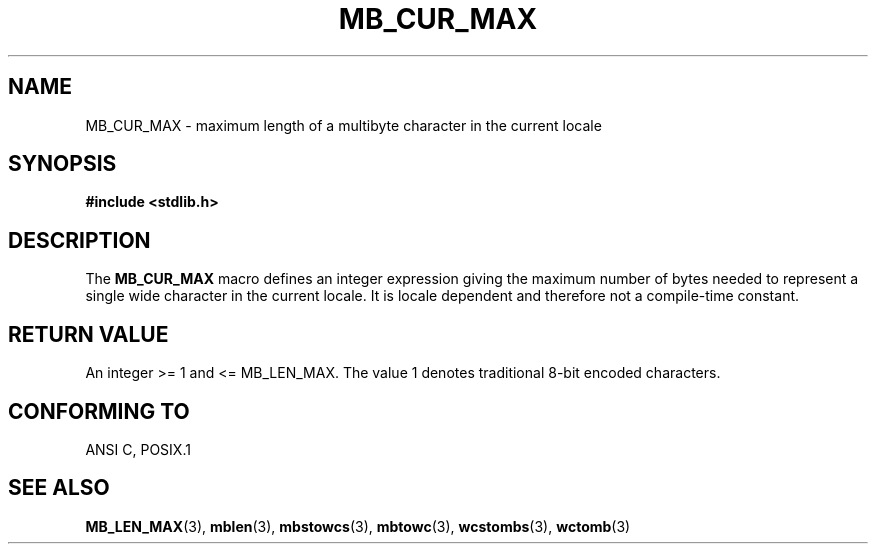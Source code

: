 .\" Copyright (c) Bruno Haible <haible@clisp.cons.org>
.\"
.\" This is free documentation; you can redistribute it and/or
.\" modify it under the terms of the GNU General Public License as
.\" published by the Free Software Foundation; either version 2 of
.\" the License, or (at your option) any later version.
.\"
.\" References consulted:
.\"   GNU glibc-2 source code and manual
.\"   Dinkumware C library reference http://www.dinkumware.com/
.\"   OpenGroup's Single Unix specification http://www.UNIX-systems.org/online.html
.\"
.\" Modified, aeb, 990824
.\"
.TH MB_CUR_MAX 3 1999-07-04 "Linux" "Linux Programmer's Manual"
.SH NAME
MB_CUR_MAX \- maximum length of a multibyte character in the current locale
.SH SYNOPSIS
.nf
.B #include <stdlib.h>
.fi
.SH DESCRIPTION
The
.B MB_CUR_MAX
macro defines an integer expression giving
the maximum number of bytes needed to represent a single
wide character in the current locale.
It is locale dependent and therefore not a compile-time constant.
.SH "RETURN VALUE"
An integer >= 1 and <= MB_LEN_MAX.
The value 1 denotes traditional 8-bit encoded characters.
.SH "CONFORMING TO"
ANSI C, POSIX.1
.SH "SEE ALSO"
.BR MB_LEN_MAX (3),
.BR mblen (3),
.BR mbstowcs (3),
.BR mbtowc (3),
.BR wcstombs (3),
.BR wctomb (3)
